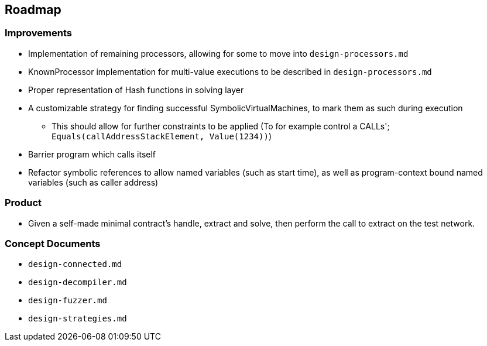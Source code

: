 == Roadmap

=== Improvements

* Implementation of remaining processors, allowing for some to move into `design-processors.md`
* KnownProcessor implementation for multi-value executions to be described in `design-processors.md`
* Proper representation of Hash functions in solving layer
* A customizable strategy for finding successful SymbolicVirtualMachines, to mark them as such during execution
   - This should allow for further constraints to be applied (To for example control a CALLs'; `Equals(callAddressStackElement, Value(1234))`)
* Barrier program which calls itself
* Refactor symbolic references to allow named variables (such as start time), as well as program-context bound named variables (such as caller address)

=== Product

* Given a self-made minimal contract's handle, extract and solve, then perform the call to extract on the test network.

=== Concept Documents

* `design-connected.md`
* `design-decompiler.md`
* `design-fuzzer.md`
* `design-strategies.md`
